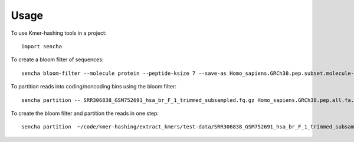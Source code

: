========
Usage
========

To use Kmer-hashing tools in a project::

    import sencha

To create a bloom filter of sequences::

    sencha bloom-filter --molecule protein --peptide-ksize 7 --save-as Homo_sapiens.GRCh38.pep.subset.molecule-protein_ksize-7.bloomfilter.nodegraph Homo_sapiens.GRCh38.pep.subset.fa.gz

To partition reads into coding/noncoding bins using the bloom filter::

    sencha partition -- SRR306838_GSM752691_hsa_br_F_1_trimmed_subsampled.fq.gz Homo_sapiens.GRCh38.pep.all.fa.gz

To create the bloom filter and partition the reads in one step::

    sencha partition  ~/code/kmer-hashing/extract_kmers/test-data/SRR306838_GSM752691_hsa_br_F_1_trimmed_subsampled.fq.gz ~/Downloads/Homo_sapiens.GRCh38.pep.all.fa.gz

